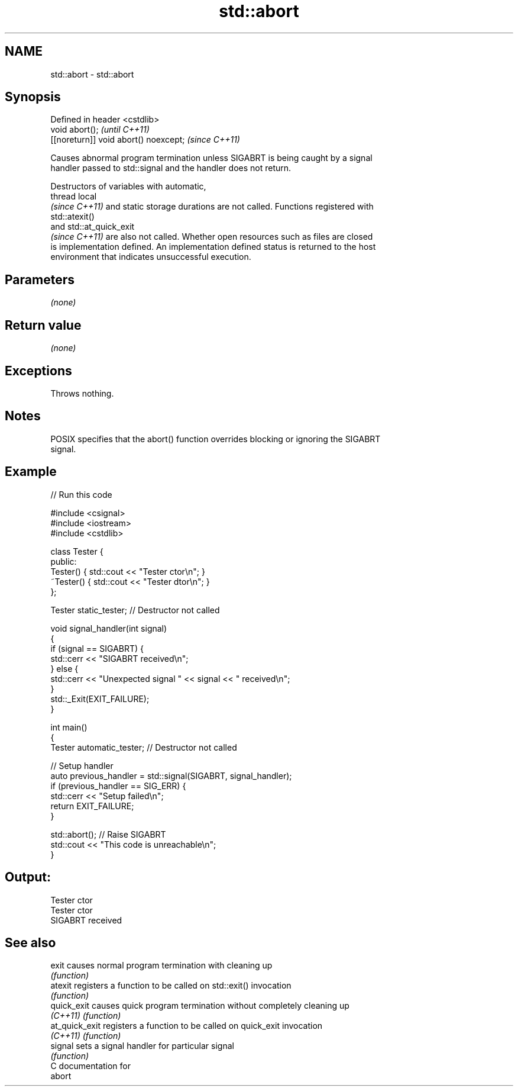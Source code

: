 .TH std::abort 3 "2021.11.17" "http://cppreference.com" "C++ Standard Libary"
.SH NAME
std::abort \- std::abort

.SH Synopsis
   Defined in header <cstdlib>
   void abort();                        \fI(until C++11)\fP
   [[noreturn]] void abort() noexcept;  \fI(since C++11)\fP

   Causes abnormal program termination unless SIGABRT is being caught by a signal
   handler passed to std::signal and the handler does not return.

   Destructors of variables with automatic,
   thread local
   \fI(since C++11)\fP and static storage durations are not called. Functions registered with
   std::atexit()
   and std::at_quick_exit
   \fI(since C++11)\fP are also not called. Whether open resources such as files are closed
   is implementation defined. An implementation defined status is returned to the host
   environment that indicates unsuccessful execution.

.SH Parameters

   \fI(none)\fP

.SH Return value

   \fI(none)\fP

.SH Exceptions

   Throws nothing.

.SH Notes

   POSIX specifies that the abort() function overrides blocking or ignoring the SIGABRT
   signal.

.SH Example


// Run this code

 #include <csignal>
 #include <iostream>
 #include <cstdlib>

 class Tester {
 public:
     Tester()  { std::cout << "Tester ctor\\n"; }
     ~Tester() { std::cout << "Tester dtor\\n"; }
 };

 Tester static_tester; // Destructor not called

 void signal_handler(int signal)
 {
     if (signal == SIGABRT) {
         std::cerr << "SIGABRT received\\n";
     } else {
         std::cerr << "Unexpected signal " << signal << " received\\n";
     }
     std::_Exit(EXIT_FAILURE);
 }

 int main()
 {
     Tester automatic_tester; // Destructor not called

     // Setup handler
     auto previous_handler = std::signal(SIGABRT, signal_handler);
     if (previous_handler == SIG_ERR) {
         std::cerr << "Setup failed\\n";
         return EXIT_FAILURE;
     }

     std::abort();  // Raise SIGABRT
     std::cout << "This code is unreachable\\n";
 }

.SH Output:

 Tester ctor
 Tester ctor
 SIGABRT received

.SH See also

   exit          causes normal program termination with cleaning up
                 \fI(function)\fP
   atexit        registers a function to be called on std::exit() invocation
                 \fI(function)\fP
   quick_exit    causes quick program termination without completely cleaning up
   \fI(C++11)\fP       \fI(function)\fP
   at_quick_exit registers a function to be called on quick_exit invocation
   \fI(C++11)\fP       \fI(function)\fP
   signal        sets a signal handler for particular signal
                 \fI(function)\fP
   C documentation for
   abort

